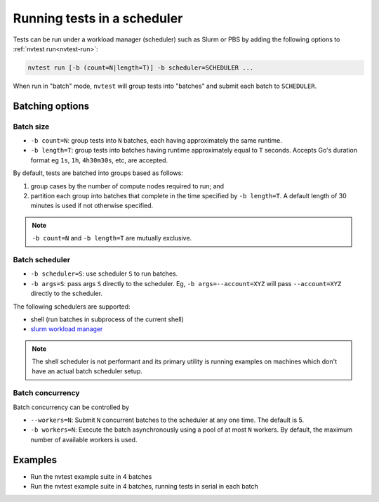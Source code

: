 .. _usage-run-batched:

Running tests in a scheduler
============================

Tests can be run under a workload manager (scheduler) such as Slurm or PBS by adding the following options to :ref:`nvtest run<nvtest-run>`:

.. code-block:: console

  nvtest run [-b (count=N|length=T)] -b scheduler=SCHEDULER ...

When run in "batch" mode, ``nvtest`` will group tests into "batches" and submit each batch to ``SCHEDULER``.

Batching options
----------------

Batch size
..........

* ``-b count=N``: group tests into ``N`` batches, each having approximately the same runtime.
* ``-b length=T``: group tests into batches having runtime approximately equal to ``T`` seconds.  Accepts Go's duration format eg ``1s``, ``1h``, ``4h30m30s``, etc, are accepted.

By default, tests are batched into groups based as follows:

1. group cases by the number of compute nodes required to run; and
2. partition each group into batches that complete in the time specified by ``-b length=T``.  A default length of 30 minutes is used if not otherwise specified.

.. note::

   ``-b count=N`` and ``-b length=T`` are mutually exclusive.

Batch scheduler
...............

* ``-b scheduler=S``: use scheduler ``S`` to run batches.
* ``-b args=S``: pass args ``S`` directly to the scheduler.  Eg, ``-b args=--account=XYZ`` will pass ``--account=XYZ`` directly to the scheduler.

The following schedulers are supported:

* shell (run batches in subprocess of the current shell)
* `slurm workload manager <https://slurm.schedmd.com/overview.html>`_

.. note::

  The shell scheduler is not performant and its primary utility is running examples on machines which don't have an actual batch scheduler setup.

Batch concurrency
.................

Batch concurrency can be controlled by

* ``--workers=N``: Submit ``N`` concurrent batches to the scheduler at any one time.  The default is 5.
* ``-b workers=N``: Execute the batch asynchronously using a pool of at most ``N`` workers.  By default, the maximum number of available workers is used.

Examples
--------

* Run the nvtest example suite in 4 batches

  .. command-output:: nvtest run -d TestResults.Batched --workers=1 -b scheduler=shell -b count=4 .
    :cwd: /examples
    :extraargs: -rv -w
    :returncode: 30


* Run the nvtest example suite in 4 batches, running tests in serial in each batch

  .. command-output:: nvtest run -d TestResults.Batched --workers=1 -b scheduler=shell -b count=4 -b workers=1 .
    :cwd: /examples
    :extraargs: -rv -w
    :returncode: 30
